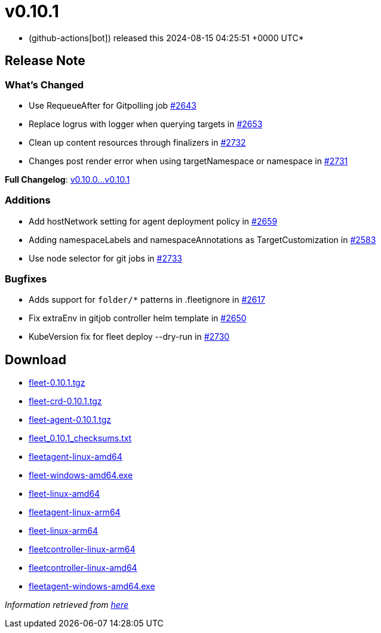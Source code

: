 = v0.10.1
:date: 2024-08-15 04:25:51 +0000 UTC

* (github-actions[bot]) released this 2024-08-15 04:25:51 +0000 UTC*

== Release Note

=== What's Changed

* Use RequeueAfter for Gitpolling job https://github.com/rancher/fleet/pull/2643[#2643]
* Replace logrus with logger when querying targets in https://github.com/rancher/fleet/pull/2653[#2653]
* Clean up content resources through finalizers in https://github.com/rancher/fleet/pull/2732[#2732]
* Changes post render error when using targetNamespace or namespace in https://github.com/rancher/fleet/pull/2731[#2731]

*Full Changelog*: https://github.com/rancher/fleet/compare/v0.10.0...v0.10.1[v0.10.0...v0.10.1]

=== Additions

* Add hostNetwork setting for agent deployment policy  in https://github.com/rancher/fleet/issues/2659[#2659]
* Adding namespaceLabels and namespaceAnnotations as TargetCustomization in https://github.com/rancher/fleet/issues/2583[#2583]
* Use node selector for git jobs in https://github.com/rancher/fleet/pull/2733[#2733]

=== Bugfixes

* Adds support for `folder/*` patterns in .fleetignore in https://github.com/rancher/fleet/pull/2617[#2617]
* Fix extraEnv in gitjob controller helm template in https://github.com/rancher/fleet/pull/2650[#2650]
* KubeVersion fix for fleet deploy --dry-run in https://github.com/rancher/fleet/pull/2730[#2730]

== Download

* https://github.com/rancher/fleet/releases/download/v0.10.1/fleet-0.10.1.tgz[fleet-0.10.1.tgz]
* https://github.com/rancher/fleet/releases/download/v0.10.1/fleet-crd-0.10.1.tgz[fleet-crd-0.10.1.tgz]
* https://github.com/rancher/fleet/releases/download/v0.10.1/fleet-agent-0.10.1.tgz[fleet-agent-0.10.1.tgz]
* https://github.com/rancher/fleet/releases/download/v0.10.1/fleet_0.10.1_checksums.txt[fleet_0.10.1_checksums.txt]
* https://github.com/rancher/fleet/releases/download/v0.10.1/fleetagent-linux-amd64[fleetagent-linux-amd64]
* https://github.com/rancher/fleet/releases/download/v0.10.1/fleet-windows-amd64.exe[fleet-windows-amd64.exe]
* https://github.com/rancher/fleet/releases/download/v0.10.1/fleet-linux-amd64[fleet-linux-amd64]
* https://github.com/rancher/fleet/releases/download/v0.10.1/fleetagent-linux-arm64[fleetagent-linux-arm64]
* https://github.com/rancher/fleet/releases/download/v0.10.1/fleet-linux-arm64[fleet-linux-arm64]
* https://github.com/rancher/fleet/releases/download/v0.10.1/fleetcontroller-linux-arm64[fleetcontroller-linux-arm64]
* https://github.com/rancher/fleet/releases/download/v0.10.1/fleetcontroller-linux-amd64[fleetcontroller-linux-amd64]
* https://github.com/rancher/fleet/releases/download/v0.10.1/fleetagent-windows-amd64.exe[fleetagent-windows-amd64.exe]

_Information retrieved from https://github.com/rancher/fleet/releases/tag/v0.10.1[here]_